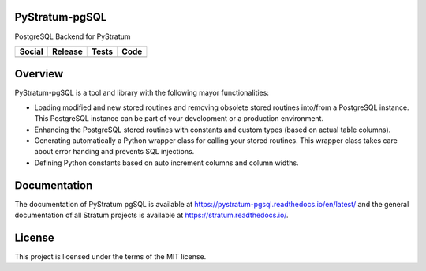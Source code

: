 PyStratum-pgSQL
===============

PostgreSQL Backend for PyStratum

+-----------------------------------------------------------------------------------------------------------------------------+----------------------------------------------------------------------------------------------------+-------------------------------------------------------------------------------------------------------+------------------------------------------------------------------------------------------------------------+
| Social                                                                                                                      | Release                                                                                            | Tests                                                                                                 | Code                                                                                                       |
+=============================================================================================================================+====================================================================================================+=======================================================================================================+============================================================================================================+
| .. image:: https://badges.gitter.im/SetBased/py-stratum.svg                                                                 | .. image:: https://badge.fury.io/py/PyStratum-pgSQL.svg                                            | .. image:: https://travis-ci.org/DatabaseStratum/py-stratum-pgsql.svg?branch=master                   | .. image:: https://scrutinizer-ci.com/g/DatabaseStratum/py-stratum-pgsql/badges/quality-score.png?b=master |
|   :target: https://gitter.im/SetBased/py-stratum?utm_source=badge&utm_medium=badge&utm_campaign=pr-badge&utm_content=badge  |   :target: https://badge.fury.io/py/PyStratum-pgSQL                                                |   :target: https://travis-ci.org/DatabaseStratum/py-stratum-pgsql                                     |   :target: https://scrutinizer-ci.com/g/DatabaseStratum/py-stratum-pgsql/?branch=master                    |
|                                                                                                                             |                                                                                                    | .. image:: https://scrutinizer-ci.com/g/DatabaseStratum/py-stratum-pgsql/badges/coverage.png?b=master |                                                                                                            |
|                                                                                                                             |                                                                                                    |   :target: https://scrutinizer-ci.com/g/DatabaseStratum/py-stratum-pgsql/?branch=master               |                                                                                                            |
+-----------------------------------------------------------------------------------------------------------------------------+----------------------------------------------------------------------------------------------------+-------------------------------------------------------------------------------------------------------+------------------------------------------------------------------------------------------------------------+

Overview
========
PyStratum-pgSQL is a tool and library with the following mayor functionalities:

* Loading modified and new stored routines and removing obsolete stored routines into/from a PostgreSQL instance. This PostgreSQL instance can be part of your development or a production environment.
* Enhancing the PostgreSQL stored routines with constants and custom types (based on actual table columns).
* Generating automatically a Python wrapper class for calling your stored routines. This wrapper class takes care about error handing and prevents SQL injections.
* Defining Python constants based on auto increment columns and column widths.

Documentation
=============

The documentation of PyStratum pgSQL is available at https://pystratum-pgsql.readthedocs.io/en/latest/ and the general documentation of all Stratum projects is available at https://stratum.readthedocs.io/.

License
=======

This project is licensed under the terms of the MIT license.
